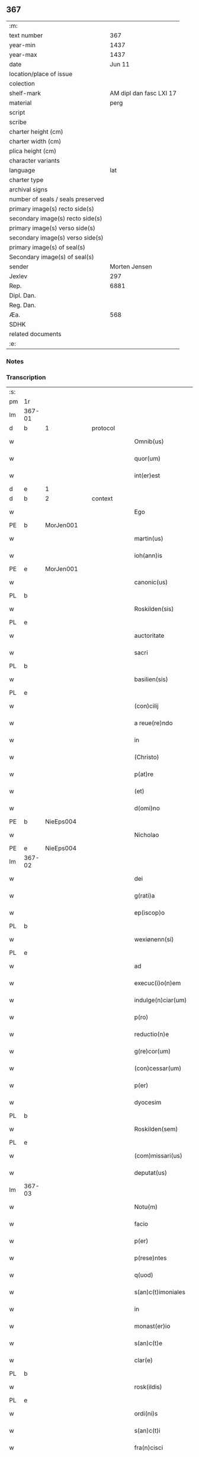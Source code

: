 ** 367

| :m:                               |                         |
| text number                       |                     367 |
| year-min                          |                    1437 |
| year-max                          |                    1437 |
| date                              |                  Jun 11 |
| location/place of issue           |                         |
| colection                         |                         |
| shelf-mark                        | AM dipl dan fasc LXI 17 |
| material                          |                    perg |
| script                            |                         |
| scribe                            |                         |
| charter height (cm)               |                         |
| charter width (cm)                |                         |
| plica height (cm)                 |                         |
| character variants                |                         |
| language                          |                     lat |
| charter type                      |                         |
| archival signs                    |                         |
| number of seals / seals preserved |                         |
| primary image(s) recto side(s)    |                         |
| secondary image(s) recto side(s)  |                         |
| primary image(s) verso side(s)    |                         |
| secondary image(s) verso side(s)  |                         |
| primary image(s) of seal(s)       |                         |
| Secondary image(s) of seal(s)     |                         |
| sender                            |           Morten Jensen |
| Jexlev                            |                     297 |
| Rep.                              |                    6881 |
| Dipl. Dan.                        |                         |
| Reg. Dan.                         |                         |
| Æa.                               |                     568 |
| SDHK                              |                         |
| related documents                 |                         |
| :e:                               |                         |

*** Notes


*** Transcription
| :s: |        |   |   |   |   |                           |              |   |   |   |   |     |   |   |    |        |          |          |  |    |    |    |    |
| pm  | 1r     |   |   |   |   |                           |              |   |   |   |   |     |   |   |    |        |          |          |  |    |    |    |    |
| lm  | 367-01 |   |   |   |   |                           |              |   |   |   |   |     |   |   |    |        |          |          |  |    |    |    |    |
| d  | b      | 1  |   | protocol  |   |                           |              |   |   |   |   |     |   |   |    |        |          |          |  |    |    |    |    |
| w   |        |   |   |   |   | Omnib(us)                 | Omnıbꝫ       |   |   |   |   | lat |   |   |    | 367-01 | 1:protocol |          |  |    |    |    |    |
| w   |        |   |   |   |   | quor(um)                  | quoꝝ         |   |   |   |   | lat |   |   |    | 367-01 | 1:protocol |          |  |    |    |    |    |
| w   |        |   |   |   |   | int(er)est                | int͛eﬅ        |   |   |   |   | lat |   |   |    | 367-01 | 1:protocol |          |  |    |    |    |    |
| d  | e      | 1  |   |   |   |                           |              |   |   |   |   |     |   |   |    |        |          |          |  |    |    |    |    |
| d  | b      | 2  |   | context  |   |                           |              |   |   |   |   |     |   |   |    |        |          |          |  |    |    |    |    |
| w   |        |   |   |   |   | Ego                       | Ego          |   |   |   |   | lat |   |   |    | 367-01 | 2:context |          |  |    |    |    |    |
| PE  | b      | MorJen001  |   |   |   |                           |              |   |   |   |   |     |   |   |    |        |          |          |  |    |    |    |    |
| w   |        |   |   |   |   | martin(us)                | martín      |   |   |   |   | lat |   |   |    | 367-01 | 2:context |          |  |1508|    |    |    |
| w   |        |   |   |   |   | ioh(ann)is                | ıoh̅ı        |   |   |   |   | lat |   |   |    | 367-01 | 2:context |          |  |1508|    |    |    |
| PE  | e      | MorJen001  |   |   |   |                           |              |   |   |   |   |     |   |   |    |        |          |          |  |    |    |    |    |
| w   |        |   |   |   |   | canonic(us)               | canoníc     |   |   |   |   | lat |   |   |    | 367-01 | 2:context |          |  |    |    |    |    |
| PL  | b      |   |   |   |   |                           |              |   |   |   |   |     |   |   |    |        |          |          |  |    |    |    |    |
| w   |        |   |   |   |   | Roskilden(sis)            | Roılde̅     |   |   |   |   | lat |   |   |    | 367-01 | 2:context |          |  |    |    |1510|    |
| PL  | e      |   |   |   |   |                           |              |   |   |   |   |     |   |   |    |        |          |          |  |    |    |    |    |
| w   |        |   |   |   |   | auctoritate               | auoꝛıtate   |   |   |   |   | lat |   |   |    | 367-01 | 2:context |          |  |    |    |    |    |
| w   |        |   |   |   |   | sacri                     | ſacrı        |   |   |   |   | lat |   |   |    | 367-01 | 2:context |          |  |    |    |    |    |
| PL  | b      |   |   |   |   |                           |              |   |   |   |   |     |   |   |    |        |          |          |  |    |    |    |    |
| w   |        |   |   |   |   | basilien(sis)             | baſılıe̅     |   |   |   |   | lat |   |   |    | 367-01 | 2:context |          |  |    |    |1511|    |
| PL  | e      |   |   |   |   |                           |              |   |   |   |   |     |   |   |    |        |          |          |  |    |    |    |    |
| w   |        |   |   |   |   | (con)cilij                | ꝯcılíȷ       |   |   |   |   | lat |   |   |    | 367-01 | 2:context |          |  |    |    |    |    |
| w   |        |   |   |   |   | a reue(re)ndo             | a reue͛ndo    |   |   |   |   | lat |   |   |    | 367-01 | 2:context |          |  |    |    |    |    |
| w   |        |   |   |   |   | in                        | ı           |   |   |   |   | lat |   |   |    | 367-01 | 2:context |          |  |    |    |    |    |
| w   |        |   |   |   |   | (Christo)                 | xͦ            |   |   |   |   | lat |   |   |    | 367-01 | 2:context |          |  |    |    |    |    |
| w   |        |   |   |   |   | p(at)re                   | pꝛ̅e          |   |   |   |   | lat |   |   |    | 367-01 | 2:context |          |  |    |    |    |    |
| w   |        |   |   |   |   | (et)                      |             |   |   |   |   | lat |   |   |    | 367-01 | 2:context |          |  |    |    |    |    |
| w   |        |   |   |   |   | d(omi)no                  | dn̅o          |   |   |   |   | lat |   |   |    | 367-01 | 2:context |          |  |    |    |    |    |
| PE  | b      | NieEps004  |   |   |   |                           |              |   |   |   |   |     |   |   |    |        |          |          |  |    |    |    |    |
| w   |        |   |   |   |   | Nicholao                  | Nıcholao     |   |   |   |   | lat |   |   |    | 367-01 | 2:context |          |  |1509|    |    |    |
| PE  | e      | NieEps004  |   |   |   |                           |              |   |   |   |   |     |   |   |    |        |          |          |  |    |    |    |    |
| lm  | 367-02 |   |   |   |   |                           |              |   |   |   |   |     |   |   |    |        |          |          |  |    |    |    |    |
| w   |        |   |   |   |   | dei                       | deı          |   |   |   |   | lat |   |   |    | 367-02 | 2:context |          |  |    |    |    |    |
| w   |        |   |   |   |   | g(rati)a                  | g̅a           |   |   |   |   | lat |   |   |    | 367-02 | 2:context |          |  |    |    |    |    |
| w   |        |   |   |   |   | ep(iscop)o                | ep̅o          |   |   |   |   | lat |   |   |    | 367-02 | 2:context |          |  |    |    |    |    |
| PL  | b      |   |   |   |   |                           |              |   |   |   |   |     |   |   |    |        |          |          |  |    |    |    |    |
| w   |        |   |   |   |   | wexiønenn(si)             | wexiøne̅     |   |   |   |   | lat |   |   |    | 367-02 | 2:context |          |  |    |    |1512|    |
| PL  | e      |   |   |   |   |                           |              |   |   |   |   |     |   |   |    |        |          |          |  |    |    |    |    |
| w   |        |   |   |   |   | ad                        | ad           |   |   |   |   | lat |   |   | =  | 367-02 | 2:context |          |  |    |    |    |    |
| w   |        |   |   |   |   | execuc(i)o(n)em           | execuc̅oe    |   |   |   |   | lat |   |   | == | 367-02 | 2:context |          |  |    |    |    |    |
| w   |        |   |   |   |   | indulge(n)ciar(um)        | ídulge̅cıaꝝ  |   |   |   |   | lat |   |   |    | 367-02 | 2:context |          |  |    |    |    |    |
| w   |        |   |   |   |   | p(ro)                     | ꝓ            |   |   |   |   | lat |   |   |    | 367-02 | 2:context |          |  |    |    |    |    |
| w   |        |   |   |   |   | reductio(n)e              | reduıo̅e     |   |   |   |   | lat |   |   |    | 367-02 | 2:context |          |  |    |    |    |    |
| w   |        |   |   |   |   | g(re)cor(um)              | gͤcoꝝ         |   |   |   |   | lat |   |   |    | 367-02 | 2:context |          |  |    |    |    |    |
| w   |        |   |   |   |   | (con)cessar(um)           | ꝯceaꝝ       |   |   |   |   | lat |   |   |    | 367-02 | 2:context |          |  |    |    |    |    |
| w   |        |   |   |   |   | p(er)                     | ꝑ            |   |   |   |   | lat |   |   |    | 367-02 | 2:context |          |  |    |    |    |    |
| w   |        |   |   |   |   | dyocesim                  | dẏoceſí     |   |   |   |   | lat |   |   |    | 367-02 | 2:context |          |  |    |    |    |    |
| PL  | b      |   |   |   |   |                           |              |   |   |   |   |     |   |   |    |        |          |          |  |    |    |    |    |
| w   |        |   |   |   |   | Roskilden(sem)            | Roılde̅     |   |   |   |   | lat |   |   |    | 367-02 | 2:context |          |  |    |    |1513|    |
| PL  | e      |   |   |   |   |                           |              |   |   |   |   |     |   |   |    |        |          |          |  |    |    |    |    |
| w   |        |   |   |   |   | (com)missari(us)          | ꝯmıarı     |   |   |   |   | lat |   |   |    | 367-02 | 2:context |          |  |    |    |    |    |
| w   |        |   |   |   |   | deputat(us)               | deputat     |   |   |   |   | lat |   |   |    | 367-02 | 2:context |          |  |    |    |    |    |
| lm  | 367-03 |   |   |   |   |                           |              |   |   |   |   |     |   |   |    |        |          |          |  |    |    |    |    |
| w   |        |   |   |   |   | Notu(m)                   | Notu̅         |   |   |   |   | lat |   |   |    | 367-03 | 2:context |          |  |    |    |    |    |
| w   |        |   |   |   |   | facio                     | facıo        |   |   |   |   | lat |   |   |    | 367-03 | 2:context |          |  |    |    |    |    |
| w   |        |   |   |   |   | p(er)                     | ꝑ            |   |   |   |   | lat |   |   |    | 367-03 | 2:context |          |  |    |    |    |    |
| w   |        |   |   |   |   | p(rese)ntes               | p̅nte        |   |   |   |   | lat |   |   |    | 367-03 | 2:context |          |  |    |    |    |    |
| w   |        |   |   |   |   | q(uod)                    | ꝙ            |   |   |   |   | lat |   |   |    | 367-03 | 2:context |          |  |    |    |    |    |
| w   |        |   |   |   |   | s(an)c(t)imoniales        | ſc̅ımoníale  |   |   |   |   | lat |   |   |    | 367-03 | 2:context |          |  |    |    |    |    |
| w   |        |   |   |   |   | in                        | í           |   |   |   |   | lat |   |   |    | 367-03 | 2:context |          |  |    |    |    |    |
| w   |        |   |   |   |   | monast(er)io              | monaﬅ͛ıo      |   |   |   |   | lat |   |   |    | 367-03 | 2:context |          |  |    |    |    |    |
| w   |        |   |   |   |   | s(an)c(t)e                | ſc̅e          |   |   |   |   | lat |   |   |    | 367-03 | 2:context |          |  |    |    |    |    |
| w   |        |   |   |   |   | clar(e)                   | clar͛         |   |   |   |   | lat |   |   |    | 367-03 | 2:context |          |  |    |    |    |    |
| PL  | b      |   |   |   |   |                           |              |   |   |   |   |     |   |   |    |        |          |          |  |    |    |    |    |
| w   |        |   |   |   |   | rosk(ildis)               | roſkꝭ        |   |   |   |   | lat |   |   |    | 367-03 | 2:context |          |  |    |    |1514|    |
| PL  | e      |   |   |   |   |                           |              |   |   |   |   |     |   |   |    |        |          |          |  |    |    |    |    |
| w   |        |   |   |   |   | ordi(ni)s                 | oꝛdı̅        |   |   |   |   | lat |   |   |    | 367-03 | 2:context |          |  |    |    |    |    |
| w   |        |   |   |   |   | s(an)c(t)i                | ſc̅ı          |   |   |   |   | lat |   |   |    | 367-03 | 2:context |          |  |    |    |    |    |
| w   |        |   |   |   |   | fra(n)cisci               | fra̅cıſcí     |   |   |   |   | lat |   |   |    | 367-03 | 2:context |          |  |    |    |    |    |
| w   |        |   |   |   |   | Sorores                   | Soꝛoꝛe      |   |   |   |   | lat |   |   |    | 367-03 | 2:context |          |  |    |    |    |    |
| w   |        |   |   |   |   | videl(icet)               | vıdelꝫ       |   |   |   |   | lat |   |   |    | 367-03 | 2:context |          |  |    |    |    |    |
| PE  | b      | CecBos001  |   |   |   |                           |              |   |   |   |   |     |   |   |    |        |          |          |  |    |    |    |    |
| w   |        |   |   |   |   | cecilia                   | cecılıa      |   |   |   |   | lat |   |   |    | 367-03 | 2:context |          |  |1510|    |    |    |
| w   |        |   |   |   |   | boecij                    | boecí       |   |   |   |   | lat |   |   |    | 367-03 | 2:context |          |  |1510|    |    |    |
| PE  | e      | CecBos001  |   |   |   |                           |              |   |   |   |   |     |   |   |    |        |          |          |  |    |    |    |    |
| w   |        |   |   |   |   | abb(atiss)a               | abb̅a         |   |   |   |   | lat |   |   |    | 367-03 | 2:context |          |  |    |    |    |    |
| PE  | b      | MarMik001  |   |   |   |                           |              |   |   |   |   |     |   |   |    |        |          |          |  |    |    |    |    |
| w   |        |   |   |   |   | margareta                 | margareta    |   |   |   |   | lat |   |   |    | 367-03 | 2:context |          |  |1511|    |    |    |
| lm  | 367-04 |   |   |   |   |                           |              |   |   |   |   |     |   |   |    |        |          |          |  |    |    |    |    |
| w   |        |   |   |   |   | rudzdot(er)               | rudzdot͛      |   |   |   |   | lat |   |   |    | 367-04 | 2:context |          |  |1511|    |    |    |
| PE  | e      | MarMik001  |   |   |   |                           |              |   |   |   |   |     |   |   |    |        |          |          |  |    |    |    |    |
| p   |        |   |   |   |   | .                         | .            |   |   |   |   | lat |   |   |    | 367-04 | 2:context |          |  |    |    |    |    |
| PE  | b      | GerMor001  |   |   |   |                           |              |   |   |   |   |     |   |   |    |        |          |          |  |    |    |    |    |
| w   |        |   |   |   |   | g(er)trud                 | g͛trud        |   |   |   |   | lat |   |   |    | 367-04 | 2:context |          |  |1512|    |    |    |
| w   |        |   |   |   |   | martini                   | martíní      |   |   |   |   | lat |   |   |    | 367-04 | 2:context |          |  |1512|    |    |    |
| PE  | e      | GerMor001  |   |   |   |                           |              |   |   |   |   |     |   |   |    |        |          |          |  |    |    |    |    |
| p   |        |   |   |   |   | .                         | .            |   |   |   |   | lat |   |   |    | 367-04 | 2:context |          |  |    |    |    |    |
| PE  | b      | MarPed002  |   |   |   |                           |              |   |   |   |   |     |   |   |    |        |          |          |  |    |    |    |    |
| w   |        |   |   |   |   | mærdæ                     | mærdæ        |   |   |   |   | lat |   |   |    | 367-04 | 2:context |          |  |1513|    |    |    |
| w   |        |   |   |   |   | pet(ri)                   | pet         |   |   |   |   | lat |   |   |    | 367-04 | 2:context |          |  |1513|    |    |    |
| PE  | e      | MarPed002  |   |   |   |                           |              |   |   |   |   |     |   |   |    |        |          |          |  |    |    |    |    |
| p   |        |   |   |   |   | .                         | .            |   |   |   |   | lat |   |   |    | 367-04 | 2:context |          |  |    |    |    |    |
| PE  | b      | EdlGru001  |   |   |   |                           |              |   |   |   |   |     |   |   |    |        |          |          |  |    |    |    |    |
| w   |        |   |   |   |   | ethle                     | ethle        |   |   |   |   | lat |   |   |    | 367-04 | 2:context |          |  |1514|    |    |    |
| w   |        |   |   |   |   | grubbes                   | grubbe      |   |   |   |   | lat |   |   | =  | 367-04 | 2:context |          |  |1514|    |    |    |
| w   |        |   |   |   |   | dot(er)                   | dot͛          |   |   |   |   | lat |   |   | == | 367-04 | 2:context |          |  |1514|    |    |    |
| PE  | e      | EdlGru001  |   |   |   |                           |              |   |   |   |   |     |   |   |    |        |          |          |  |    |    |    |    |
| p   |        |   |   |   |   | .                         | .            |   |   |   |   | lat |   |   |    | 367-04 | 2:context |          |  |    |    |    |    |
| PE  | b      | KriSky001  |   |   |   |                           |              |   |   |   |   |     |   |   |    |        |          |          |  |    |    |    |    |
| w   |        |   |   |   |   | cristina                  | crıﬅína      |   |   |   |   | lat |   |   |    | 367-04 | 2:context |          |  |1515|    |    |    |
| w   |        |   |   |   |   | skythebers                | ẏtheber    |   |   |   |   | lat |   |   | =  | 367-04 | 2:context |          |  |1515|    |    |    |
| w   |        |   |   |   |   | dot(er)                   | dot͛          |   |   |   |   | lat |   |   | == | 367-04 | 2:context |          |  |1515|    |    |    |
| PE  | e      | KriSky001  |   |   |   |                           |              |   |   |   |   |     |   |   |    |        |          |          |  |    |    |    |    |
| p   |        |   |   |   |   | .                         | .            |   |   |   |   | lat |   |   |    | 367-04 | 2:context |          |  |    |    |    |    |
| PE  | b      | MarTho001  |   |   |   |                           |              |   |   |   |   |     |   |   |    |        |          |          |  |    |    |    |    |
| w   |        |   |   |   |   | m(ar)gareta               | mgareta     |   |   |   |   | lat |   |   |    | 367-04 | 2:context |          |  |1516|    |    |    |
| w   |        |   |   |   |   | thome                     | thome        |   |   |   |   | lat |   |   |    | 367-04 | 2:context |          |  |1516|    |    |    |
| PE  | e      | MarTho001  |   |   |   |                           |              |   |   |   |   |     |   |   |    |        |          |          |  |    |    |    |    |
| p   |        |   |   |   |   | .                         | .            |   |   |   |   | lat |   |   |    | 367-04 | 2:context |          |  |    |    |    |    |
| PE  | b      | CecEbb001  |   |   |   |                           |              |   |   |   |   |     |   |   |    |        |          |          |  |    |    |    |    |
| w   |        |   |   |   |   | cecilia                   | cecılıa      |   |   |   |   | lat |   |   |    | 367-04 | 2:context |          |  |1517|    |    |    |
| w   |        |   |   |   |   | ebbonis                   | ebboní      |   |   |   |   | lat |   |   |    | 367-04 | 2:context |          |  |1517|    |    |    |
| PE  | e      | CecEbb001  |   |   |   |                           |              |   |   |   |   |     |   |   |    |        |          |          |  |    |    |    |    |
| p   |        |   |   |   |   | .                         | .            |   |   |   |   | lat |   |   |    | 367-04 | 2:context |          |  |    |    |    |    |
| PE  | b      | AnnGru001  |   |   |   |                           |              |   |   |   |   |     |   |   |    |        |          |          |  |    |    |    |    |
| w   |        |   |   |   |   | a(n)na                    | a̅na          |   |   |   |   | lat |   |   |    | 367-04 | 2:context |          |  |1518|    |    |    |
| w   |        |   |   |   |   | g(ru)bes                  | gᷣbes         |   |   |   |   | lat |   |   |    | 367-04 | 2:context |          |  |1518|    |    |    |
| PE  | e      | AnnGru001  |   |   |   |                           |              |   |   |   |   |     |   |   |    |        |          |          |  |    |    |    |    |
| lm  | 367-05 |   |   |   |   |                           |              |   |   |   |   |     |   |   |    |        |          |          |  |    |    |    |    |
| p   |        |   |   |   |   | .                         | .            |   |   |   |   | lat |   |   |    | 367-05 | 2:context |          |  |    |    |    |    |
| PE  | b      | MetPed001  |   |   |   |                           |              |   |   |   |   |     |   |   |    |        |          |          |  |    |    |    |    |
| w   |        |   |   |   |   | mættæ                     | mættæ        |   |   |   |   | lat |   |   |    | 367-05 | 2:context |          |  |1519|    |    |    |
| w   |        |   |   |   |   | pet(ri)                   | pet         |   |   |   |   | lat |   |   |    | 367-05 | 2:context |          |  |1519|    |    |    |
| PE  | e      | MetPed001  |   |   |   |                           |              |   |   |   |   |     |   |   |    |        |          |          |  |    |    |    |    |
| p   |        |   |   |   |   | .                         | .            |   |   |   |   | lat |   |   |    | 367-05 | 2:context |          |  |    |    |    |    |
| PE  | b      | GesPed001  |   |   |   |                           |              |   |   |   |   |     |   |   |    |        |          |          |  |    |    |    |    |
| w   |        |   |   |   |   | gesæ                      | geſæ         |   |   |   |   | lat |   |   |    | 367-05 | 2:context |          |  |1520|    |    |    |
| w   |        |   |   |   |   | pet(ri)                   | pet         |   |   |   |   | lat |   |   |    | 367-05 | 2:context |          |  |1520|    |    |    |
| PE  | e      | GesPed001  |   |   |   |                           |              |   |   |   |   |     |   |   |    |        |          |          |  |    |    |    |    |
| p   |        |   |   |   |   | .                         | .            |   |   |   |   | lat |   |   |    | 367-05 | 2:context |          |  |    |    |    |    |
| PE  | b      | AnnMan001  |   |   |   |                           |              |   |   |   |   |     |   |   |    |        |          |          |  |    |    |    |    |
| w   |        |   |   |   |   | a(n)na                    | a̅na          |   |   |   |   | lat |   |   |    | 367-05 | 2:context |          |  |1521|    |    |    |
| w   |        |   |   |   |   | mandorps                  | mandoꝛp     |   |   |   |   | lat |   |   |    | 367-05 | 2:context |          |  |1521|    |    |    |
| PE  | e      | AnnMan001  |   |   |   |                           |              |   |   |   |   |     |   |   |    |        |          |          |  |    |    |    |    |
| p   |        |   |   |   |   | .                         | .            |   |   |   |   | lat |   |   |    | 367-05 | 2:context |          |  |    |    |    |    |
| PE  | b      | BodJen001  |   |   |   |                           |              |   |   |   |   |     |   |   |    |        |          |          |  |    |    |    |    |
| w   |        |   |   |   |   | botild                    | botıld       |   |   |   |   | lat |   |   |    | 367-05 | 2:context |          |  |1522|    |    |    |
| w   |        |   |   |   |   | ioh(ann)is                | ıoh̅ı        |   |   |   |   | lat |   |   |    | 367-05 | 2:context |          |  |1522|    |    |    |
| PE  | e      | BodJen001  |   |   |   |                           |              |   |   |   |   |     |   |   |    |        |          |          |  |    |    |    |    |
| p   |        |   |   |   |   | .                         | .            |   |   |   |   | lat |   |   |    | 367-05 | 2:context |          |  |    |    |    |    |
| PE  | b      | AnnJak001  |   |   |   |                           |              |   |   |   |   |     |   |   |    |        |          |          |  |    |    |    |    |
| w   |        |   |   |   |   | a(n)na                    | a̅na          |   |   |   |   | lat |   |   |    | 367-05 | 2:context |          |  |1523|    |    |    |
| w   |        |   |   |   |   | iacobi                    | ıacobı       |   |   |   |   | lat |   |   |    | 367-05 | 2:context |          |  |1523|    |    |    |
| PE  | e      | AnnJak001  |   |   |   |                           |              |   |   |   |   |     |   |   |    |        |          |          |  |    |    |    |    |
| p   |        |   |   |   |   | .                         | .            |   |   |   |   | lat |   |   |    | 367-05 | 2:context |          |  |    |    |    |    |
| PE  | b      | MarJen001  |   |   |   |                           |              |   |   |   |   |     |   |   |    |        |          |          |  |    |    |    |    |
| w   |        |   |   |   |   | m(ar)gar(e)ta             | mgar͛ta      |   |   |   |   | lat |   |   |    | 367-05 | 2:context |          |  |1524|    |    |    |
| w   |        |   |   |   |   | ioh(ann)is                | ıoh̅ı        |   |   |   |   | lat |   |   |    | 367-05 | 2:context |          |  |1524|    |    |    |
| PE  | e      | MarJen001  |   |   |   |                           |              |   |   |   |   |     |   |   |    |        |          |          |  |    |    |    |    |
| p   |        |   |   |   |   | .                         | .            |   |   |   |   | lat |   |   |    | 367-05 | 2:context |          |  |    |    |    |    |
| PE  | b      | KatEbb001  |   |   |   |                           |              |   |   |   |   |     |   |   |    |        |          |          |  |    |    |    |    |
| w   |        |   |   |   |   | katerina                  | katerına     |   |   |   |   | lat |   |   |    | 367-05 | 2:context |          |  |1525|    |    |    |
| w   |        |   |   |   |   | ebb(on)is                 | ebb̅ı        |   |   |   |   | lat |   |   |    | 367-05 | 2:context |          |  |1525|    |    |    |
| PE  | e      | KatEbb001  |   |   |   |                           |              |   |   |   |   |     |   |   |    |        |          |          |  |    |    |    |    |
| p   |        |   |   |   |   | .                         | .            |   |   |   |   | lat |   |   |    | 367-05 | 2:context |          |  |    |    |    |    |
| PE  | b      | IngNie002  |   |   |   |                           |              |   |   |   |   |     |   |   |    |        |          |          |  |    |    |    |    |
| w   |        |   |   |   |   | ingard(is)                | íngar       |   |   |   |   | lat |   |   |    | 367-05 | 2:context |          |  |1526|    |    |    |
| w   |        |   |   |   |   | nicholai                  | nıcholaí     |   |   |   |   | lat |   |   |    | 367-05 | 2:context |          |  |1526|    |    |    |
| PE  | e      | IngNie002  |   |   |   |                           |              |   |   |   |   |     |   |   |    |        |          |          |  |    |    |    |    |
| p   |        |   |   |   |   | .                         | .            |   |   |   |   | lat |   |   |    | 367-05 | 2:context |          |  |    |    |    |    |
| PE  | b      | EliNie003  |   |   |   |                           |              |   |   |   |   |     |   |   |    |        |          |          |  |    |    |    |    |
| w   |        |   |   |   |   | elena                     | elena        |   |   |   |   | lat |   |   |    | 367-05 | 2:context |          |  |1527|    |    |    |
| w   |        |   |   |   |   | nicholai                  | nıcholaí     |   |   |   |   | lat |   |   |    | 367-05 | 2:context |          |  |1527|    |    |    |
| PE  | e      | EliNie003  |   |   |   |                           |              |   |   |   |   |     |   |   |    |        |          |          |  |    |    |    |    |
| lm  | 367-06 |   |   |   |   |                           |              |   |   |   |   |     |   |   |    |        |          |          |  |    |    |    |    |
| PE  | b      | LydKøn001  |   |   |   |                           |              |   |   |   |   |     |   |   |    |        |          |          |  |    |    |    |    |
| w   |        |   |   |   |   | lythgerth                 | lẏthgerth    |   |   |   |   | lat |   |   |    | 367-06 | 2:context |          |  |1528|    |    |    |
| w   |        |   |   |   |   | kønnikes                  | kønníke     |   |   |   |   | lat |   |   | =  | 367-06 | 2:context |          |  |1528|    |    |    |
| w   |        |   |   |   |   | dot(er)                   | dot͛          |   |   |   |   | lat |   |   | == | 367-06 | 2:context |          |  |1528|    |    |    |
| PE  | e      | LydKøn001  |   |   |   |                           |              |   |   |   |   |     |   |   |    |        |          |          |  |    |    |    |    |
| p   |        |   |   |   |   | .                         | .            |   |   |   |   | lat |   |   |    | 367-06 | 2:context |          |  |    |    |    |    |
| PE  | b      | KatPed001  |   |   |   |                           |              |   |   |   |   |     |   |   |    |        |          |          |  |    |    |    |    |
| w   |        |   |   |   |   | katerina                  | katerína     |   |   |   |   | lat |   |   |    | 367-06 | 2:context |          |  |1529|    |    |    |
| w   |        |   |   |   |   | pet(ri)                   | pet         |   |   |   |   | lat |   |   |    | 367-06 | 2:context |          |  |1529|    |    |    |
| PE  | e      | KatPed001  |   |   |   |                           |              |   |   |   |   |     |   |   |    |        |          |          |  |    |    |    |    |
| p   |        |   |   |   |   | .                         | .            |   |   |   |   | lat |   |   |    | 367-06 | 2:context |          |  |    |    |    |    |
| PE  | b      | EliEri001  |   |   |   |                           |              |   |   |   |   |     |   |   |    |        |          |          |  |    |    |    |    |
| w   |        |   |   |   |   | elizabeth                 | elızabeth    |   |   |   |   | lat |   |   |    | 367-06 | 2:context |          |  |1530|    |    |    |
| w   |        |   |   |   |   | erici                     | erıcí        |   |   |   |   | lat |   |   |    | 367-06 | 2:context |          |  |1530|    |    |    |
| PE  | e      | EliEri001  |   |   |   |                           |              |   |   |   |   |     |   |   |    |        |          |          |  |    |    |    |    |
| p   |        |   |   |   |   | .                         | .            |   |   |   |   | lat |   |   |    | 367-06 | 2:context |          |  |    |    |    |    |
| PE  | b      | KriTyd001  |   |   |   |                           |              |   |   |   |   |     |   |   |    |        |          |          |  |    |    |    |    |
| w   |        |   |   |   |   | cristina                  | crıﬅína      |   |   |   |   | lat |   |   |    | 367-06 | 2:context |          |  |1531|    |    |    |
| w   |        |   |   |   |   | tydekini                  | tẏdekíní     |   |   |   |   | lat |   |   |    | 367-06 | 2:context |          |  |1531|    |    |    |
| PE  | e      | KriTyd001  |   |   |   |                           |              |   |   |   |   |     |   |   |    |        |          |          |  |    |    |    |    |
| p   |        |   |   |   |   | .                         | .            |   |   |   |   | lat |   |   |    | 367-06 | 2:context |          |  |    |    |    |    |
| PE  | b      | MarJen003  |   |   |   |                           |              |   |   |   |   |     |   |   |    |        |          |          |  |    |    |    |    |
| w   |        |   |   |   |   | marina                    | marına       |   |   |   |   | lat |   |   |    | 367-06 | 2:context |          |  |1532|    |    |    |
| w   |        |   |   |   |   | ioh(ann)is                | ıoh̅ı        |   |   |   |   | lat |   |   |    | 367-06 | 2:context |          |  |1532|    |    |    |
| PE  | e      | MarJen003  |   |   |   |                           |              |   |   |   |   |     |   |   |    |        |          |          |  |    |    |    |    |
| p   |        |   |   |   |   | .                         | .            |   |   |   |   | lat |   |   |    | 367-06 | 2:context |          |  |    |    |    |    |
| PE  | b      | CecFol001  |   |   |   |                           |              |   |   |   |   |     |   |   |    |        |          |          |  |    |    |    |    |
| w   |        |   |   |   |   | cecilia                   | cecılıa      |   |   |   |   | lat |   |   |    | 367-06 | 2:context |          |  |1533|    |    |    |
| w   |        |   |   |   |   | folmari                   | folmarí      |   |   |   |   | lat |   |   |    | 367-06 | 2:context |          |  |1533|    |    |    |
| PE  | e      | CecFol001  |   |   |   |                           |              |   |   |   |   |     |   |   |    |        |          |          |  |    |    |    |    |
| p   |        |   |   |   |   | .                         | .            |   |   |   |   | lat |   |   |    | 367-06 | 2:context |          |  |    |    |    |    |
| PE  | b      | JohPed001  |   |   |   |                           |              |   |   |   |   |     |   |   |    |        |          |          |  |    |    |    |    |
| w   |        |   |   |   |   | ioha(n)na                 | ıoha̅na       |   |   |   |   | lat |   |   |    | 367-06 | 2:context |          |  |1534|    |    |    |
| w   |        |   |   |   |   | pet(ri)                   | pet         |   |   |   |   | lat |   |   |    | 367-06 | 2:context |          |  |1534|    |    |    |
| PE  | e      | JohPed001  |   |   |   |                           |              |   |   |   |   |     |   |   |    |        |          |          |  |    |    |    |    |
| p   |        |   |   |   |   | .                         | .            |   |   |   |   | lat |   |   |    | 367-06 | 2:context |          |  |    |    |    |    |
| PE  | b      | CecPed001  |   |   |   |                           |              |   |   |   |   |     |   |   |    |        |          |          |  |    |    |    |    |
| w   |        |   |   |   |   | cecilia                   | cecílía      |   |   |   |   | lat |   |   |    | 367-06 | 2:context |          |  |1535|    |    |    |
| w   |        |   |   |   |   | pet(ri)                   | pet         |   |   |   |   | lat |   |   |    | 367-06 | 2:context |          |  |1535|    |    |    |
| PE  | e      | CecPed001  |   |   |   |                           |              |   |   |   |   |     |   |   |    |        |          |          |  |    |    |    |    |
| lm  | 367-07 |   |   |   |   |                           |              |   |   |   |   |     |   |   |    |        |          |          |  |    |    |    |    |
| PE  | b      | BirAlb001  |   |   |   |                           |              |   |   |   |   |     |   |   |    |        |          |          |  |    |    |    |    |
| w   |        |   |   |   |   | byrgita                   | bẏrgıta      |   |   |   |   | lat |   |   |    | 367-07 | 2:context |          |  |1536|    |    |    |
| w   |        |   |   |   |   | alberti                   | albertı      |   |   |   |   | lat |   |   |    | 367-07 | 2:context |          |  |1536|    |    |    |
| PE  | e      | BirAlb001  |   |   |   |                           |              |   |   |   |   |     |   |   |    |        |          |          |  |    |    |    |    |
| p   |        |   |   |   |   | .                         | .            |   |   |   |   | lat |   |   |    | 367-07 | 2:context |          |  |    |    |    |    |
| PE  | b      | BirAxe001  |   |   |   |                           |              |   |   |   |   |     |   |   |    |        |          |          |  |    |    |    |    |
| w   |        |   |   |   |   | byrgita                   | bẏrgıta      |   |   |   |   | lat |   |   |    | 367-07 | 2:context |          |  |1537|    |    |    |
| w   |        |   |   |   |   | axolo(n)is                | axolo̅ı      |   |   |   |   | lat |   |   |    | 367-07 | 2:context |          |  |1537|    |    |    |
| PE  | e      | BirAxe001  |   |   |   |                           |              |   |   |   |   |     |   |   |    |        |          |          |  |    |    |    |    |
| p   |        |   |   |   |   | .                         | .            |   |   |   |   | lat |   |   |    | 367-07 | 2:context |          |  |    |    |    |    |
| PE  | b      | GerPed003  |   |   |   |                           |              |   |   |   |   |     |   |   |    |        |          |          |  |    |    |    |    |
| w   |        |   |   |   |   | gervor                    | gervoꝛ       |   |   |   |   | lat |   |   |    | 367-07 | 2:context |          |  |1538|    |    |    |
| w   |        |   |   |   |   | pet(ri)                   | pet         |   |   |   |   | lat |   |   |    | 367-07 | 2:context |          |  |1538|    |    |    |
| PE  | e      | GerPed003  |   |   |   |                           |              |   |   |   |   |     |   |   |    |        |          |          |  |    |    |    |    |
| p   |        |   |   |   |   | .                         | .            |   |   |   |   | lat |   |   |    | 367-07 | 2:context |          |  |    |    |    |    |
| PE  | b      | CecNie001  |   |   |   |                           |              |   |   |   |   |     |   |   |    |        |          |          |  |    |    |    |    |
| w   |        |   |   |   |   | cecilia                   | cecılıa      |   |   |   |   | lat |   |   |    | 367-07 | 2:context |          |  |1539|    |    |    |
| w   |        |   |   |   |   | nicholai                  | nıcholaí     |   |   |   |   | lat |   |   |    | 367-07 | 2:context |          |  |1539|    |    |    |
| PE  | e      | CecNie001  |   |   |   |                           |              |   |   |   |   |     |   |   |    |        |          |          |  |    |    |    |    |
| p   |        |   |   |   |   | .                         | .            |   |   |   |   | lat |   |   |    | 367-07 | 2:context |          |  |    |    |    |    |
| PE  | b      | CecAri001  |   |   |   |                           |              |   |   |   |   |     |   |   |    |        |          |          |  |    |    |    |    |
| w   |        |   |   |   |   | cecilia                   | cecılıa      |   |   |   |   | lat |   |   |    | 367-07 | 2:context |          |  |1540|    |    |    |
| w   |        |   |   |   |   | arelz                     | arelz        |   |   |   |   | lat |   |   | =  | 367-07 | 2:context |          |  |1540|    |    |    |
| w   |        |   |   |   |   | dot(er)                   | dot͛          |   |   |   |   | lat |   |   | == | 367-07 | 2:context |          |  |1540|    |    |    |
| PE  | e      | CecAri001  |   |   |   |                           |              |   |   |   |   |     |   |   |    |        |          |          |  |    |    |    |    |
| p   |        |   |   |   |   | .                         | .            |   |   |   |   | lat |   |   |    | 367-07 | 2:context |          |  |    |    |    |    |
| PE  | b      | KatPed002  |   |   |   |                           |              |   |   |   |   |     |   |   |    |        |          |          |  |    |    |    |    |
| w   |        |   |   |   |   | katerina                  | katerína     |   |   |   |   | lat |   |   |    | 367-07 | 2:context |          |  |1541|    |    |    |
| w   |        |   |   |   |   | pet(ri)                   | pet         |   |   |   |   | lat |   |   |    | 367-07 | 2:context |          |  |1541|    |    |    |
| PE  | e      | KatPed002  |   |   |   |                           |              |   |   |   |   |     |   |   |    |        |          |          |  |    |    |    |    |
| p   |        |   |   |   |   | .                         | .            |   |   |   |   | lat |   |   |    | 367-07 | 2:context |          |  |    |    |    |    |
| PE  | b      | MetJen001  |   |   |   |                           |              |   |   |   |   |     |   |   |    |        |          |          |  |    |    |    |    |
| w   |        |   |   |   |   | mættæ                     | mættæ        |   |   |   |   | lat |   |   |    | 367-07 | 2:context |          |  |1542|    |    |    |
| w   |        |   |   |   |   | ioh(ann)is                | ıoh̅ı        |   |   |   |   | lat |   |   |    | 367-07 | 2:context |          |  |1542|    |    |    |
| PE  | e      | MetJen001  |   |   |   |                           |              |   |   |   |   |     |   |   |    |        |          |          |  |    |    |    |    |
| p   |        |   |   |   |   | .                         | .            |   |   |   |   | lat |   |   |    | 367-07 | 2:context |          |  |    |    |    |    |
| PE  | b      | KriOlu001  |   |   |   |                           |              |   |   |   |   |     |   |   |    |        |          |          |  |    |    |    |    |
| w   |        |   |   |   |   | cristina                  | crıﬅína      |   |   |   |   | lat |   |   |    | 367-07 | 2:context |          |  |1543|    |    |    |
| w   |        |   |   |   |   | olaui                     | olauı        |   |   |   |   | lat |   |   |    | 367-07 | 2:context |          |  |1543|    |    |    |
| PE  | e      | KriOlu001  |   |   |   |                           |              |   |   |   |   |     |   |   |    |        |          |          |  |    |    |    |    |
| p   |        |   |   |   |   | .                         | .            |   |   |   |   | lat |   |   |    | 367-07 | 2:context |          |  |    |    |    |    |
| lm  | 367-08 |   |   |   |   |                           |              |   |   |   |   |     |   |   |    |        |          |          |  |    |    |    |    |
| PE  | b      | KriAnd001  |   |   |   |                           |              |   |   |   |   |     |   |   |    |        |          |          |  |    |    |    |    |
| w   |        |   |   |   |   | cristina                  | crıﬅína      |   |   |   |   | lat |   |   |    | 367-08 | 2:context |          |  |1544|    |    |    |
| w   |        |   |   |   |   | andree                    | andree       |   |   |   |   | lat |   |   |    | 367-08 | 2:context |          |  |1544|    |    |    |
| PE  | e      | KriAnd001  |   |   |   |                           |              |   |   |   |   |     |   |   |    |        |          |          |  |    |    |    |    |
| p   |        |   |   |   |   | ..                        | ..           |   |   |   |   | lat |   |   |    | 367-08 | 2:context |          |  |    |    |    |    |
| PE  | b      | TovMog001  |   |   |   |                           |              |   |   |   |   |     |   |   |    |        |          |          |  |    |    |    |    |
| w   |        |   |   |   |   | torvæ                     | toꝛvæ        |   |   |   |   | lat |   |   |    | 367-08 | 2:context |          |  |1545|    |    |    |
| w   |        |   |   |   |   | magni                     | magní        |   |   |   |   | lat |   |   |    | 367-08 | 2:context |          |  |1545|    |    |    |
| PE  | e      | TovMog001  |   |   |   |                           |              |   |   |   |   |     |   |   |    |        |          |          |  |    |    |    |    |
| p   |        |   |   |   |   | .                         | .            |   |   |   |   | lat |   |   |    | 367-08 | 2:context |          |  |    |    |    |    |
| PE  | b      | KriBru001  |   |   |   |                           |              |   |   |   |   |     |   |   |    |        |          |          |  |    |    |    |    |
| w   |        |   |   |   |   | cristina                  | crıﬅına      |   |   |   |   | lat |   |   |    | 367-08 | 2:context |          |  |1546|    |    |    |
| w   |        |   |   |   |   | bruns                     | bꝛun        |   |   |   |   | lat |   |   |    | 367-08 | 2:context |          |  |1546|    |    |    |
| PE  | e      | KriBru001  |   |   |   |                           |              |   |   |   |   |     |   |   |    |        |          |          |  |    |    |    |    |
| p   |        |   |   |   |   | .                         | .            |   |   |   |   | lat |   |   |    | 367-08 | 2:context |          |  |    |    |    |    |
| PE  | b      | LucHen001  |   |   |   |                           |              |   |   |   |   |     |   |   |    |        |          |          |  |    |    |    |    |
| w   |        |   |   |   |   | lucia                     | lucıa        |   |   |   |   | lat |   |   |    | 367-08 | 2:context |          |  |1547|    |    |    |
| w   |        |   |   |   |   | he(n)nikini               | he̅nıkíní     |   |   |   |   | lat |   |   |    | 367-08 | 2:context |          |  |1547|    |    |    |
| PE  | e      | LucHen001  |   |   |   |                           |              |   |   |   |   |     |   |   |    |        |          |          |  |    |    |    |    |
| p   |        |   |   |   |   | .                         | .            |   |   |   |   | lat |   |   |    | 367-08 | 2:context |          |  |    |    |    |    |
| PE  | b      | KriOlu002  |   |   |   |                           |              |   |   |   |   |     |   |   |    |        |          |          |  |    |    |    |    |
| w   |        |   |   |   |   | cristina                  | crıﬅína      |   |   |   |   | lat |   |   |    | 367-08 | 2:context |          |  |1548|    |    |    |
| w   |        |   |   |   |   | olaui                     | olauí        |   |   |   |   | lat |   |   |    | 367-08 | 2:context |          |  |1548|    |    |    |
| PE  | e      | KriOlu002  |   |   |   |                           |              |   |   |   |   |     |   |   |    |        |          |          |  |    |    |    |    |
| p   |        |   |   |   |   | .                         | .            |   |   |   |   | lat |   |   |    | 367-08 | 2:context |          |  |    |    |    |    |
| PE  | b      | MarJør001  |   |   |   |                           |              |   |   |   |   |     |   |   |    |        |          |          |  |    |    |    |    |
| w   |        |   |   |   |   | m(ar)gar(e)ta             | mgar͛ta      |   |   |   |   | lat |   |   |    | 367-08 | 2:context |          |  |1549|    |    |    |
| w   |        |   |   |   |   | yriens                    | ẏríen       |   |   |   |   | lat |   |   |    | 367-08 | 2:context |          |  |1549|    |    |    |
| PE  | e      | MarJør001  |   |   |   |                           |              |   |   |   |   |     |   |   |    |        |          |          |  |    |    |    |    |
| p   |        |   |   |   |   |                          |             |   |   |   |   | lat |   |   |    | 367-08 | 2:context |          |  |    |    |    |    |
| w   |        |   |   |   |   | ad                        | ad           |   |   |   |   | lat |   |   |    | 367-08 | 2:context |          |  |    |    |    |    |
| w   |        |   |   |   |   | p(ro)mere(n)das           | ꝓmere̅da     |   |   |   |   | lat |   |   |    | 367-08 | 2:context |          |  |    |    |    |    |
| w   |        |   |   |   |   | hui(us)modi               | huımodı     |   |   |   |   | lat |   |   |    | 367-08 | 2:context |          |  |    |    |    |    |
| lm  | 367-09 |   |   |   |   |                           |              |   |   |   |   |     |   |   |    |        |          |          |  |    |    |    |    |
| w   |        |   |   |   |   | indulge(n)cias            | ıdulge̅cía  |   |   |   |   | lat |   |   |    | 367-09 | 2:context |          |  |    |    |    |    |
| w   |        |   |   |   |   | (con)t(ri)buc(i)o(n)em    | ꝯtbuc̅oe    |   |   |   |   | lat |   |   |    | 367-09 | 2:context |          |  |    |    |    |    |
| w   |        |   |   |   |   | legitti(m)e               | legıttı̅e     |   |   |   |   | lat |   |   |    | 367-09 | 2:context |          |  |    |    |    |    |
| w   |        |   |   |   |   | erogau(er)int             | erogauínt   |   |   |   |   | lat |   |   |    | 367-09 | 2:context |          |  |    |    |    |    |
| w   |        |   |   |   |   | Quap(ro)p(ter)            | Qua         |   |   |   |   | lat |   |   |    | 367-09 | 2:context |          |  |    |    |    |    |
| w   |        |   |   |   |   | q(ui)cu(n)q(ue)           | qcu̅qꝫ       |   |   |   |   | lat |   |   |    | 367-09 | 2:context |          |  |    |    |    |    |
| w   |        |   |   |   |   | sac(er)dos                | ſac͛do       |   |   |   |   | lat |   |   |    | 367-09 | 2:context |          |  |    |    |    |    |
| w   |        |   |   |   |   | s(e)c(u)lar(is)           | ſcl̅arꝭ       |   |   |   |   | lat |   |   |    | 367-09 | 2:context |          |  |    |    |    |    |
| w   |        |   |   |   |   | v(e)l                     | vl̅           |   |   |   |   | lat |   |   |    | 367-09 | 2:context |          |  |    |    |    |    |
| w   |        |   |   |   |   | r(e)gular(is)             | r͛gularꝭ      |   |   |   |   | lat |   |   |    | 367-09 | 2:context |          |  |    |    |    |    |
| w   |        |   |   |   |   | alias                     | alıa        |   |   |   |   | lat |   |   |    | 367-09 | 2:context |          |  |    |    |    |    |
| w   |        |   |   |   |   | disc(re)t(us)             | dıscͤt       |   |   |   |   | lat |   |   |    | 367-09 | 2:context |          |  |    |    |    |    |
| w   |        |   |   |   |   | que(m)                    | que̅          |   |   |   |   | lat |   |   |    | 367-09 | 2:context |          |  |    |    |    |    |
| w   |        |   |   |   |   | in                        | ı           |   |   |   |   | lat |   |   |    | 367-09 | 2:context |          |  |    |    |    |    |
| w   |        |   |   |   |   | (con)fessore(m)           | ꝯfeoꝛe̅      |   |   |   |   | lat |   |   |    | 367-09 | 2:context |          |  |    |    |    |    |
| w   |        |   |   |   |   | elegerint                 | elegerínt    |   |   |   |   | lat |   |   |    | 367-09 | 2:context |          |  |    |    |    |    |
| w   |        |   |   |   |   | ip(s)as                   | ıp̅as         |   |   |   |   | lat |   |   |    | 367-09 | 2:context |          |  |    |    |    |    |
| lm  | 367-10 |   |   |   |   |                           |              |   |   |   |   |     |   |   |    |        |          |          |  |    |    |    |    |
| w   |        |   |   |   |   | (et)                      |             |   |   |   |   | lat |   |   |    | 367-10 | 2:context |          |  |    |    |    |    |
| w   |        |   |   |   |   | ear(um)                   | eaꝝ          |   |   |   |   | lat |   |   |    | 367-10 | 2:context |          |  |    |    |    |    |
| w   |        |   |   |   |   | q(ua)mlib(et)             | qlıbꝫ      |   |   |   |   | lat |   |   |    | 367-10 | 2:context |          |  |    |    |    |    |
| w   |        |   |   |   |   | sem(e)l                   | ſeml̅         |   |   |   |   | lat |   |   |    | 367-10 | 2:context |          |  |    |    |    |    |
| w   |        |   |   |   |   | in                        | ı           |   |   |   |   | lat |   |   |    | 367-10 | 2:context |          |  |    |    |    |    |
| w   |        |   |   |   |   | vita                      | vıta         |   |   |   |   | lat |   |   |    | 367-10 | 2:context |          |  |    |    |    |    |
| p   |        |   |   |   |   | .                         | .            |   |   |   |   | lat |   |   |    | 367-10 | 2:context |          |  |    |    |    |    |
| w   |        |   |   |   |   | (et)                      |             |   |   |   |   | lat |   |   |    | 367-10 | 2:context |          |  |    |    |    |    |
| w   |        |   |   |   |   | sem(e)l                   | ſeml̅         |   |   |   |   | lat |   |   |    | 367-10 | 2:context |          |  |    |    |    |    |
| w   |        |   |   |   |   | in                        | í           |   |   |   |   | lat |   |   |    | 367-10 | 2:context |          |  |    |    |    |    |
| w   |        |   |   |   |   | morte                     | moꝛte        |   |   |   |   | lat |   |   |    | 367-10 | 2:context |          |  |    |    |    |    |
| w   |        |   |   |   |   | ab                        | ab           |   |   |   |   | lat |   |   |    | 367-10 | 2:context |          |  |    |    |    |    |
| w   |        |   |   |   |   | o(mn)ib(us)               | o̅ıbꝫ         |   |   |   |   | lat |   |   |    | 367-10 | 2:context |          |  |    |    |    |    |
| w   |        |   |   |   |   | p(e)cc(at)is              | pcc̅ı        |   |   |   |   | lat |   |   |    | 367-10 | 2:context |          |  |    |    |    |    |
| w   |        |   |   |   |   | (et)                      |             |   |   |   |   | lat |   |   |    | 367-10 | 2:context |          |  |    |    |    |    |
| w   |        |   |   |   |   | censur(is)                | cenſurꝭ      |   |   |   |   | lat |   |   |    | 367-10 | 2:context |          |  |    |    |    |    |
| w   |        |   |   |   |   | absolue(n)di              | abſolue̅dí    |   |   |   |   | lat |   |   |    | 367-10 | 2:context |          |  |    |    |    |    |
| w   |        |   |   |   |   | fac(u)ltate(m)            | facl̅tate̅     |   |   |   |   | lat |   |   |    | 367-10 | 2:context |          |  |    |    |    |    |
| w   |        |   |   |   |   | h(ab)eant                 | he̅ant        |   |   |   |   | lat |   |   |    | 367-10 | 2:context |          |  |    |    |    |    |
| w   |        |   |   |   |   | s(u)b                     | ſb̅           |   |   |   |   | lat |   |   |    | 367-10 | 2:context |          |  |    |    |    |    |
| w   |        |   |   |   |   | hac                       | hac          |   |   |   |   | lat |   |   |    | 367-10 | 2:context |          |  |    |    |    |    |
| w   |        |   |   |   |   | forma                     | foꝛma        |   |   |   |   | lat |   |   |    | 367-10 | 2:context |          |  |    |    |    |    |
| p   |        |   |   |   |   | //                        | //           |   |   |   |   | lat |   |   |    | 367-10 | 2:context |          |  |    |    |    |    |
| w   |        |   |   |   |   | D(omi)n(u)s               | Dn̅          |   |   |   |   | lat |   |   |    | 367-10 | 2:context |          |  |    |    |    |    |
| w   |        |   |   |   |   | n(oste)r                  | n̅r           |   |   |   |   | lat |   |   |    | 367-10 | 2:context |          |  |    |    |    |    |
| w   |        |   |   |   |   | ih(esus)                  | ıh̅c          |   |   |   |   | lat |   |   |    | 367-10 | 2:context |          |  |    |    |    |    |
| w   |        |   |   |   |   | (Christus)                | xp̅c          |   |   |   |   | lat |   |   |    | 367-10 | 2:context |          |  |    |    |    |    |
| lm  | 367-11 |   |   |   |   |                           |              |   |   |   |   |     |   |   |    |        |          |          |  |    |    |    |    |
| w   |        |   |   |   |   | p(er)                     | ꝑ            |   |   |   |   | lat |   |   |    | 367-11 | 2:context |          |  |    |    |    |    |
| w   |        |   |   |   |   | meritu(m)                 | merıtu̅       |   |   |   |   | lat |   |   |    | 367-11 | 2:context |          |  |    |    |    |    |
| w   |        |   |   |   |   | sue                       | ſue          |   |   |   |   | lat |   |   |    | 367-11 | 2:context |          |  |    |    |    |    |
| w   |        |   |   |   |   | passio(n)is               | paıo̅ı      |   |   |   |   | lat |   |   |    | 367-11 | 2:context |          |  |    |    |    |    |
| w   |        |   |   |   |   | dig(ne)tur                | dıgͤtur       |   |   |   |   | lat |   |   |    | 367-11 | 2:context |          |  |    |    |    |    |
| w   |        |   |   |   |   | te                        | te           |   |   |   |   | lat |   |   |    | 367-11 | 2:context |          |  |    |    |    |    |
| w   |        |   |   |   |   | absolue(re)               | abſolue͛      |   |   |   |   | lat |   |   |    | 367-11 | 2:context |          |  |    |    |    |    |
| w   |        |   |   |   |   | Et                        | Et           |   |   |   |   | lat |   |   |    | 367-11 | 2:context |          |  |    |    |    |    |
| w   |        |   |   |   |   | ego                       | ego          |   |   |   |   | lat |   |   |    | 367-11 | 2:context |          |  |    |    |    |    |
| w   |        |   |   |   |   | auctori(tate)             | auoꝛıͭͤ       |   |   |   |   | lat |   |   |    | 367-11 | 2:context |          |  |    |    |    |    |
| w   |        |   |   |   |   | s(an)c(t)e                | ſc̅e          |   |   |   |   | lat |   |   |    | 367-11 | 2:context |          |  |    |    |    |    |
| w   |        |   |   |   |   | m(at)ris                  | mr̅ı         |   |   |   |   | lat |   |   |    | 367-11 | 2:context |          |  |    |    |    |    |
| w   |        |   |   |   |   | ecc(les)ie                | ecc̅ıe        |   |   |   |   | lat |   |   |    | 367-11 | 2:context |          |  |    |    |    |    |
| w   |        |   |   |   |   | (et)                      |             |   |   |   |   | lat |   |   |    | 367-11 | 2:context |          |  |    |    |    |    |
| w   |        |   |   |   |   | sac(ro)s(an)c(t)e         | ſacͦſc̅e       |   |   |   |   | lat |   |   |    | 367-11 | 2:context |          |  |    |    |    |    |
| PL  | b      |   |   |   |   |                           |              |   |   |   |   |     |   |   |    |        |          |          |  |    |    |    |    |
| w   |        |   |   |   |   | basilien(sis)             | baſılıe̅     |   |   |   |   | lat |   |   |    | 367-11 | 2:context |          |  |    |    |1515|    |
| PL  | e      |   |   |   |   |                           |              |   |   |   |   |     |   |   |    |        |          |          |  |    |    |    |    |
| w   |        |   |   |   |   | synodi                    | ſẏnodí       |   |   |   |   | lat |   |   |    | 367-11 | 2:context |          |  |    |    |    |    |
| w   |        |   |   |   |   | in                        | í           |   |   |   |   | lat |   |   |    | 367-11 | 2:context |          |  |    |    |    |    |
| w   |        |   |   |   |   | hac                       | hac          |   |   |   |   | lat |   |   |    | 367-11 | 2:context |          |  |    |    |    |    |
| w   |        |   |   |   |   | p(ar)te                   | ꝑte          |   |   |   |   | lat |   |   |    | 367-11 | 2:context |          |  |    |    |    |    |
| w   |        |   |   |   |   | m(ihi)                    |            |   |   |   |   | lat |   |   |    | 367-11 | 2:context |          |  |    |    |    |    |
| w   |        |   |   |   |   | (con)cessa                | ꝯcea        |   |   |   |   | lat |   |   |    | 367-11 | 2:context |          |  |    |    |    |    |
| w   |        |   |   |   |   | te                        | te           |   |   |   |   | lat |   |   |    | 367-11 | 2:context |          |  |    |    |    |    |
| w   |        |   |   |   |   | absoluo                   | abſoluo      |   |   |   |   | lat |   |   |    | 367-11 | 2:context |          |  |    |    |    |    |
| lm  | 367-12 |   |   |   |   |                           |              |   |   |   |   |     |   |   |    |        |          |          |  |    |    |    |    |
| w   |        |   |   |   |   | ab                        | ab           |   |   |   |   | lat |   |   |    | 367-12 | 2:context |          |  |    |    |    |    |
| w   |        |   |   |   |   | o(mn)i                    | o̅ı           |   |   |   |   | lat |   |   |    | 367-12 | 2:context |          |  |    |    |    |    |
| w   |        |   |   |   |   | se(n)tencia               | ſe̅tencía     |   |   |   |   | lat |   |   |    | 367-12 | 2:context |          |  |    |    |    |    |
| w   |        |   |   |   |   | ex(com)mu(n)icac(i)o(n)is | exꝯmu̅ıcac̅oı |   |   |   |   | lat |   |   |    | 367-12 | 2:context |          |  |    |    |    |    |
| p   |        |   |   |   |   | .                         | .            |   |   |   |   | lat |   |   |    | 367-12 | 2:context |          |  |    |    |    |    |
| w   |        |   |   |   |   | suspe(n)sio(n)is          | ſuſpe̅ſıo̅ı   |   |   |   |   | lat |   |   |    | 367-12 | 2:context |          |  |    |    |    |    |
| p   |        |   |   |   |   | .                         | .            |   |   |   |   | lat |   |   |    | 367-12 | 2:context |          |  |    |    |    |    |
| w   |        |   |   |   |   | (et)                      |             |   |   |   |   | lat |   |   |    | 367-12 | 2:context |          |  |    |    |    |    |
| w   |        |   |   |   |   | int(er)dicti              | ínt͛dıí      |   |   |   |   | lat |   |   |    | 367-12 | 2:context |          |  |    |    |    |    |
| p   |        |   |   |   |   | .                         | .            |   |   |   |   | lat |   |   |    | 367-12 | 2:context |          |  |    |    |    |    |
| w   |        |   |   |   |   | a iur(e)                  | a íur͛        |   |   |   |   | lat |   |   |    | 367-12 | 2:context |          |  |    |    |    |    |
| w   |        |   |   |   |   | v(e)l                     | vl̅           |   |   |   |   | lat |   |   |    | 367-12 | 2:context |          |  |    |    |    |    |
| w   |        |   |   |   |   | g(e)n(er)al(ite)r         | gnᷣal̅r        |   |   |   |   | lat |   |   |    | 367-12 | 2:context |          |  |    |    |    |    |
| w   |        |   |   |   |   | ab                        | ab           |   |   |   |   | lat |   |   |    | 367-12 | 2:context |          |  |    |    |    |    |
| w   |        |   |   |   |   | ho(m)i(n)e                | ho̅ıe         |   |   |   |   | lat |   |   |    | 367-12 | 2:context |          |  |    |    |    |    |
| w   |        |   |   |   |   | p(ro)lata                 | ꝓlata        |   |   |   |   | lat |   |   |    | 367-12 | 2:context |          |  |    |    |    |    |
| p   |        |   |   |   |   | .                         | .            |   |   |   |   | lat |   |   |    | 367-12 | 2:context |          |  |    |    |    |    |
| w   |        |   |   |   |   | ec(iam)                   | ecꝭ          |   |   |   |   | lat |   |   |    | 367-12 | 2:context |          |  |    |    |    |    |
| w   |        |   |   |   |   | sedi                      | ſedı         |   |   |   |   | lat |   |   |    | 367-12 | 2:context |          |  |    |    |    |    |
| w   |        |   |   |   |   | ap(osto)lice              | apl̅ıce       |   |   |   |   | lat |   |   |    | 367-12 | 2:context |          |  |    |    |    |    |
| w   |        |   |   |   |   | sp(eci)al(ite)r           | ſp̅al̅r        |   |   |   |   | lat |   |   |    | 367-12 | 2:context |          |  |    |    |    |    |
| w   |        |   |   |   |   | res(er)uata               | reuata      |   |   |   |   | lat |   |   |    | 367-12 | 2:context |          |  |    |    |    |    |
| p   |        |   |   |   |   | .                         | .            |   |   |   |   | lat |   |   |    | 367-12 | 2:context |          |  |    |    |    |    |
| w   |        |   |   |   |   | (et)                      |             |   |   |   |   | lat |   |   |    | 367-12 | 2:context |          |  |    |    |    |    |
| w   |        |   |   |   |   | plene                     | plene        |   |   |   |   | lat |   |   |    | 367-12 | 2:context |          |  |    |    |    |    |
| w   |        |   |   |   |   | te                        | te           |   |   |   |   | lat |   |   |    | 367-12 | 2:context |          |  |    |    |    |    |
| w   |        |   |   |   |   | restituo                  | reﬅıtuo      |   |   |   |   | lat |   |   |    | 367-12 | 2:context |          |  |    |    |    |    |
| lm  | 367-13 |   |   |   |   |                           |              |   |   |   |   |     |   |   |    |        |          |          |  |    |    |    |    |
| w   |        |   |   |   |   | sac(ra)me(n)t(is)         | ſacme̅tꝭ     |   |   |   |   | lat |   |   |    | 367-13 | 2:context |          |  |    |    |    |    |
| w   |        |   |   |   |   | ecc(les)ie                | ecc̅ıe        |   |   |   |   | lat |   |   |    | 367-13 | 2:context |          |  |    |    |    |    |
| w   |        |   |   |   |   | (et)                      |             |   |   |   |   | lat |   |   |    | 367-13 | 2:context |          |  |    |    |    |    |
| w   |        |   |   |   |   | (com)mu(n)io(n)i          | ꝯmu̅ıoı       |   |   |   |   | lat |   |   |    | 367-13 | 2:context |          |  |    |    |    |    |
| w   |        |   |   |   |   | fideliu(m)                | fıdelıu̅      |   |   |   |   | lat |   |   |    | 367-13 | 2:context |          |  |    |    |    |    |
| w   |        |   |   |   |   | Et                        | Et           |   |   |   |   | lat |   |   |    | 367-13 | 2:context |          |  |    |    |    |    |
| w   |        |   |   |   |   | eade(m)                   | eade̅         |   |   |   |   | lat |   |   |    | 367-13 | 2:context |          |  |    |    |    |    |
| w   |        |   |   |   |   | auctori(tate)             | auoꝛıͭͤ       |   |   |   |   | lat |   |   |    | 367-13 | 2:context |          |  |    |    |    |    |
| w   |        |   |   |   |   | absoluo                   | abſoluo      |   |   |   |   | lat |   |   |    | 367-13 | 2:context |          |  |    |    |    |    |
| w   |        |   |   |   |   | te                        | te           |   |   |   |   | lat |   |   |    | 367-13 | 2:context |          |  |    |    |    |    |
| w   |        |   |   |   |   | ab                        | ab           |   |   |   |   | lat |   |   |    | 367-13 | 2:context |          |  |    |    |    |    |
| w   |        |   |   |   |   | o(mn)ib(us)               | o̅ıbꝫ         |   |   |   |   | lat |   |   |    | 367-13 | 2:context |          |  |    |    |    |    |
| w   |        |   |   |   |   | (et)                      |             |   |   |   |   | lat |   |   |    | 367-13 | 2:context |          |  |    |    |    |    |
| w   |        |   |   |   |   | q(ui)b(us)cu(m)q(ue)      | qbꝫcu̅qꝫ     |   |   |   |   | lat |   |   |    | 367-13 | 2:context |          |  |    |    |    |    |
| w   |        |   |   |   |   | p(e)cc(at)is              | pcc̅ı        |   |   |   |   | lat |   |   |    | 367-13 | 2:context |          |  |    |    |    |    |
| p   |        |   |   |   |   | .                         | .            |   |   |   |   | lat |   |   |    | 367-13 | 2:context |          |  |    |    |    |    |
| w   |        |   |   |   |   | c(u)lpis                  | cl̅pı        |   |   |   |   | lat |   |   |    | 367-13 | 2:context |          |  |    |    |    |    |
| p   |        |   |   |   |   | .                         | .            |   |   |   |   | lat |   |   |    | 367-13 | 2:context |          |  |    |    |    |    |
| w   |        |   |   |   |   | (et)                      |             |   |   |   |   | lat |   |   |    | 367-13 | 2:context |          |  |    |    |    |    |
| w   |        |   |   |   |   | neglige(n)cijs            | neglıge̅cıȷ  |   |   |   |   | lat |   |   |    | 367-13 | 2:context |          |  |    |    |    |    |
| w   |        |   |   |   |   | mortalib(us)              | moꝛtalıbꝫ    |   |   |   |   | lat |   |   |    | 367-13 | 2:context |          |  |    |    |    |    |
| w   |        |   |   |   |   | (et)                      |             |   |   |   |   | lat |   |   |    | 367-13 | 2:context |          |  |    |    |    |    |
| w   |        |   |   |   |   | ve(n)ialib(us)            | ve̅ıalıbꝫ     |   |   |   |   | lat |   |   |    | 367-13 | 2:context |          |  |    |    |    |    |
| w   |        |   |   |   |   | de                        | de           |   |   |   |   | lat |   |   |    | 367-13 | 2:context |          |  |    |    |    |    |
| w   |        |   |   |   |   | q(ui)b(us)                | qbꝫ         |   |   |   |   | lat |   |   |    | 367-13 | 2:context |          |  |    |    |    |    |
| lm  | 367-14 |   |   |   |   |                           |              |   |   |   |   |     |   |   |    |        |          |          |  |    |    |    |    |
| w   |        |   |   |   |   | corde                     | coꝛde        |   |   |   |   | lat |   |   |    | 367-14 | 2:context |          |  |    |    |    |    |
| w   |        |   |   |   |   | (con)t(ri)ta              | ꝯtta        |   |   |   |   | lat |   |   |    | 367-14 | 2:context |          |  |    |    |    |    |
| w   |        |   |   |   |   | es                        | e           |   |   |   |   | lat |   |   |    | 367-14 | 2:context |          |  |    |    |    |    |
| w   |        |   |   |   |   | (et)                      |             |   |   |   |   | lat |   |   |    | 367-14 | 2:context |          |  |    |    |    |    |
| w   |        |   |   |   |   | ore                       | oꝛe          |   |   |   |   | lat |   |   |    | 367-14 | 2:context |          |  |    |    |    |    |
| w   |        |   |   |   |   | (con)fessa                | ꝯfea        |   |   |   |   | lat |   |   |    | 367-14 | 2:context |          |  |    |    |    |    |
| w   |        |   |   |   |   | (et)                      |             |   |   |   |   | lat |   |   |    | 367-14 | 2:context |          |  |    |    |    |    |
| w   |        |   |   |   |   | de                        | de           |   |   |   |   | lat |   |   |    | 367-14 | 2:context |          |  |    |    |    |    |
| w   |        |   |   |   |   | q(ui)b(us)                | qbꝫ         |   |   |   |   | lat |   |   |    | 367-14 | 2:context |          |  |    |    |    |    |
| w   |        |   |   |   |   | libe(n)t(er)              | lıbe̅t͛        |   |   |   |   | lat |   |   |    | 367-14 | 2:context |          |  |    |    |    |    |
| w   |        |   |   |   |   | (con)fiter(e)r(is)        | ꝯfıter͛rꝭ     |   |   |   |   | lat |   |   |    | 367-14 | 2:context |          |  |    |    |    |    |
| w   |        |   |   |   |   | si t(ibi)                 | ſı t        |   |   |   |   | lat |   |   |    | 367-14 | 2:context |          |  |    |    |    |    |
| w   |        |   |   |   |   | ad                        | ad           |   |   |   |   | lat |   |   |    | 367-14 | 2:context |          |  |    |    |    |    |
| w   |        |   |   |   |   | memoria(m)                | memoꝛıa̅      |   |   |   |   | lat |   |   |    | 367-14 | 2:context |          |  |    |    |    |    |
| w   |        |   |   |   |   | ve(n)irent                | ve̅ırent      |   |   |   |   | lat |   |   |    | 367-14 | 2:context |          |  |    |    |    |    |
| w   |        |   |   |   |   | (et)                      |             |   |   |   |   | lat |   |   |    | 367-14 | 2:context |          |  |    |    |    |    |
| w   |        |   |   |   |   | remitto                   | remıtto      |   |   |   |   | lat |   |   |    | 367-14 | 2:context |          |  |    |    |    |    |
| w   |        |   |   |   |   | o(mn)em                   | o̅e          |   |   |   |   | lat |   |   |    | 367-14 | 2:context |          |  |    |    |    |    |
| w   |        |   |   |   |   | pena(m)                   | pena̅         |   |   |   |   | lat |   |   |    | 367-14 | 2:context |          |  |    |    |    |    |
| w   |        |   |   |   |   | t(ibi)                    | t           |   |   |   |   | lat |   |   |    | 367-14 | 2:context |          |  |    |    |    |    |
| w   |        |   |   |   |   | p(ro)                     | ꝓ            |   |   |   |   | lat |   |   |    | 367-14 | 2:context |          |  |    |    |    |    |
| w   |        |   |   |   |   | eis                       | eı          |   |   |   |   | lat |   |   |    | 367-14 | 2:context |          |  |    |    |    |    |
| w   |        |   |   |   |   | debitam                   | debıta      |   |   |   |   | lat |   |   |    | 367-14 | 2:context |          |  |    |    |    |    |
| p   |        |   |   |   |   | .                         | .            |   |   |   |   | lat |   |   |    | 367-14 | 2:context |          |  |    |    |    |    |
| w   |        |   |   |   |   | ac                        | ac           |   |   |   |   | lat |   |   |    | 367-14 | 2:context |          |  |    |    |    |    |
| w   |        |   |   |   |   | illa(m)                   | ılla̅         |   |   |   |   | lat |   |   |    | 367-14 | 2:context |          |  |    |    |    |    |
| w   |        |   |   |   |   | plenaria(m)               | plenarıa̅     |   |   |   |   | lat |   |   |    | 367-14 | 2:context |          |  |    |    |    |    |
| lm  | 367-15 |   |   |   |   |                           |              |   |   |   |   |     |   |   |    |        |          |          |  |    |    |    |    |
| w   |        |   |   |   |   | remissio(nem)             | remııo̅ꝫ     |   |   |   |   | lat |   |   |    | 367-15 | 2:context |          |  |    |    |    |    |
| w   |        |   |   |   |   | q(ua)m                    | q          |   |   |   |   | lat |   |   |    | 367-15 | 2:context |          |  |    |    |    |    |
| w   |        |   |   |   |   | ecc(les)ia                | ecc̅ıa        |   |   |   |   | lat |   |   |    | 367-15 | 2:context |          |  |    |    |    |    |
| w   |        |   |   |   |   | sol(et)                   | ſolꝫ         |   |   |   |   | lat |   |   |    | 367-15 | 2:context |          |  |    |    |    |    |
| w   |        |   |   |   |   | (con)cede(re)             | ꝯcede͛        |   |   |   |   | lat |   |   |    | 367-15 | 2:context |          |  |    |    |    |    |
| w   |        |   |   |   |   | o(mn)ib(us)               | o̅ıbꝫ         |   |   |   |   | lat |   |   |    | 367-15 | 2:context |          |  |    |    |    |    |
| PL  | b      |   |   |   |   |                           |              |   |   |   |   |     |   |   |    |        |          |          |  |    |    |    |    |
| w   |        |   |   |   |   | roma(m)                   | roma̅         |   |   |   |   | lat |   |   |    | 367-15 | 2:context |          |  |    |    |1516|    |
| PL  | e      |   |   |   |   |                           |              |   |   |   |   |     |   |   |    |        |          |          |  |    |    |    |    |
| w   |        |   |   |   |   | t(em)p(or)e               | tꝑe          |   |   |   |   | lat |   |   |    | 367-15 | 2:context |          |  |    |    |    |    |
| w   |        |   |   |   |   | iubilei                   | íubıleí      |   |   |   |   | lat |   |   |    | 367-15 | 2:context |          |  |    |    |    |    |
| w   |        |   |   |   |   | v(e)l                     | vl̅           |   |   |   |   | lat |   |   |    | 367-15 | 2:context |          |  |    |    |    |    |
| w   |        |   |   |   |   | cruce                     | cruce        |   |   |   |   | lat |   |   |    | 367-15 | 2:context |          |  |    |    |    |    |
| w   |        |   |   |   |   | sig(na)t(is)              | ſıgtꝭ       |   |   |   |   | lat |   |   |    | 367-15 | 2:context |          |  |    |    |    |    |
| w   |        |   |   |   |   | ad                        | ad           |   |   |   |   | lat |   |   |    | 367-15 | 2:context |          |  |    |    |    |    |
| w   |        |   |   |   |   | recup(er)ac(i)o(nem)      | recuꝑac̅oꝫ    |   |   |   |   | lat |   |   |    | 367-15 | 2:context |          |  |    |    |    |    |
| w   |        |   |   |   |   | t(er)re                   | t͛re          |   |   |   |   | lat |   |   |    | 367-15 | 2:context |          |  |    |    |    |    |
| w   |        |   |   |   |   | s(an)c(t)e                | ſc̅e          |   |   |   |   | lat |   |   |    | 367-15 | 2:context |          |  |    |    |    |    |
| w   |        |   |   |   |   | t(em)p(or)e               | tꝑe          |   |   |   |   | lat |   |   |    | 367-15 | 2:context |          |  |    |    |    |    |
| w   |        |   |   |   |   | passagij                  | paagıȷ      |   |   |   |   | lat |   |   |    | 367-15 | 2:context |          |  |    |    |    |    |
| w   |        |   |   |   |   | g(e)n(er)al(is)           | gnᷣal̅         |   |   |   |   | lat |   |   |    | 367-15 | 2:context |          |  |    |    |    |    |
| w   |        |   |   |   |   | eu(n)tib(us)              | eu̅tıbꝫ       |   |   |   |   | lat |   |   |    | 367-15 | 2:context |          |  |    |    |    |    |
| w   |        |   |   |   |   | hac                       | hac          |   |   |   |   | lat |   |   |    | 367-15 | 2:context |          |  |    |    |    |    |
| w   |        |   |   |   |   | vice                      | vice         |   |   |   |   | lat |   |   |    | 367-15 | 2:context |          |  |    |    |    |    |
| w   |        |   |   |   |   | tibi                      | tıbı         |   |   |   |   | lat |   |   |    | 367-15 | 2:context |          |  |    |    |    |    |
| w   |        |   |   |   |   | i(m)p(er)tior             | ı̅ꝑtıoꝛ       |   |   |   |   | lat |   |   |    | 367-15 | 2:context |          |  |    |    |    |    |
| d  | e      | 2  |   |   |   |                           |              |   |   |   |   |     |   |   |    |        |          |          |  |    |    |    |    |
| lm  | 367-16 |   |   |   |   |                           |              |   |   |   |   |     |   |   |    |        |          |          |  |    |    |    |    |
| d  | b      | 3  |   | eschatocol  |   |                           |              |   |   |   |   |     |   |   |    |        |          |          |  |    |    |    |    |
| w   |        |   |   |   |   | Jn                        | Jn           |   |   |   |   | lat |   |   |    | 367-16 | 3:eschatocol |          |  |    |    |    |    |
| w   |        |   |   |   |   | no(m)i(n)e                | no̅ıe         |   |   |   |   | lat |   |   |    | 367-16 | 3:eschatocol |          |  |    |    |    |    |
| w   |        |   |   |   |   | p(at)ris                  | pꝛ̅ı         |   |   |   |   | lat |   |   |    | 367-16 | 3:eschatocol |          |  |    |    |    |    |
| w   |        |   |   |   |   | (et)                      |             |   |   |   |   | lat |   |   |    | 367-16 | 3:eschatocol |          |  |    |    |    |    |
| w   |        |   |   |   |   | filij                     | fılí        |   |   |   |   | lat |   |   |    | 367-16 | 3:eschatocol |          |  |    |    |    |    |
| w   |        |   |   |   |   | (et)                      |             |   |   |   |   | lat |   |   |    | 367-16 | 3:eschatocol |          |  |    |    |    |    |
| w   |        |   |   |   |   | c(etera)                  | cꝭ           |   |   |   |   | lat |   |   |    | 367-16 | 3:eschatocol |          |  |    |    |    |    |
| w   |        |   |   |   |   | Datu(m)                   | Datu̅         |   |   |   |   | lat |   |   |    | 367-16 | 3:eschatocol |          |  |    |    |    |    |
| PL  | b      |   |   |   |   |                           |              |   |   |   |   |     |   |   |    |        |          |          |  |    |    |    |    |
| w   |        |   |   |   |   | rosk(ildis)               | roſkꝭ        |   |   |   |   | lat |   |   |    | 367-16 | 3:eschatocol |          |  |    |    |1517|    |
| PL  | e      |   |   |   |   |                           |              |   |   |   |   |     |   |   |    |        |          |          |  |    |    |    |    |
| w   |        |   |   |   |   | a(n)no                    | a̅no          |   |   |   |   | lat |   |   |    | 367-16 | 3:eschatocol |          |  |    |    |    |    |
| w   |        |   |   |   |   | d(omi)ni                  | dn̅ı          |   |   |   |   | lat |   |   |    | 367-16 | 3:eschatocol |          |  |    |    |    |    |
| n   |        |   |   |   |   | mͦ                         | ͦ            |   |   |   |   | lat |   |   |    | 367-16 | 3:eschatocol |          |  |    |    |    |    |
| p   |        |   |   |   |   | .                         | .            |   |   |   |   | lat |   |   |    | 367-16 | 3:eschatocol |          |  |    |    |    |    |
| n   |        |   |   |   |   | cd                        | cd           |   |   |   |   | lat |   |   |    | 367-16 | 3:eschatocol |          |  |    |    |    |    |
| p   |        |   |   |   |   | .                         | .            |   |   |   |   | lat |   |   |    | 367-16 | 3:eschatocol |          |  |    |    |    |    |
| n   |        |   |   |   |   | xxxvijͦ                    | xxͦxví       |   |   |   |   | lat |   |   |    | 367-16 | 3:eschatocol |          |  |    |    |    |    |
| p   |        |   |   |   |   | .                         | .            |   |   |   |   | lat |   |   |    | 367-16 | 3:eschatocol |          |  |    |    |    |    |
| w   |        |   |   |   |   | in                        | ı           |   |   |   |   | lat |   |   |    | 367-16 | 3:eschatocol |          |  |    |    |    |    |
| w   |        |   |   |   |   | die                       | dıe          |   |   |   |   | lat |   |   |    | 367-16 | 3:eschatocol |          |  |    |    |    |    |
| w   |        |   |   |   |   | s(an)c(t)i                | ſc̅ı          |   |   |   |   | lat |   |   |    | 367-16 | 3:eschatocol |          |  |    |    |    |    |
| w   |        |   |   |   |   | barnabe                   | barnabe      |   |   |   |   | lat |   |   |    | 367-16 | 3:eschatocol |          |  |    |    |    |    |
| w   |        |   |   |   |   | ap(osto)li                | apl̅ı         |   |   |   |   | lat |   |   |    | 367-16 | 3:eschatocol |          |  |    |    |    |    |
| w   |        |   |   |   |   | s(u)b                     | ſb̅           |   |   |   |   | lat |   |   |    | 367-16 | 3:eschatocol |          |  |    |    |    |    |
| w   |        |   |   |   |   | sigillo                   | ſıgıllo      |   |   |   |   | lat |   |   |    | 367-16 | 3:eschatocol |          |  |    |    |    |    |
| w   |        |   |   |   |   | officij                   | oﬀıcí       |   |   |   |   | lat |   |   |    | 367-16 | 3:eschatocol |          |  |    |    |    |    |
| w   |        |   |   |   |   | mei                       | meí          |   |   |   |   | lat |   |   |    | 367-16 | 3:eschatocol |          |  |    |    |    |    |
| p   |        |   |   |   |   | //                        | //           |   |   |   |   | lat |   |   |    | 367-16 | 3:eschatocol |          |  |    |    |    |    |
| w   |        |   |   |   |   | It(em)                    | Itꝭ          |   |   |   |   | lat |   |   |    | 367-16 | 3:eschatocol |          |  |    |    |    |    |
| w   |        |   |   |   |   | instruat                  | ınﬅruat      |   |   |   |   | lat |   |   |    | 367-16 | 3:eschatocol |          |  |    |    |    |    |
| w   |        |   |   |   |   | ea(m)                     | ea̅           |   |   |   |   | lat |   |   |    | 367-16 | 3:eschatocol |          |  |    |    |    |    |
| w   |        |   |   |   |   | (con)fessor               | ꝯfeoꝛ       |   |   |   |   | lat |   |   |    | 367-16 | 3:eschatocol |          |  |    |    |    |    |
| w   |        |   |   |   |   | vt                        | vt           |   |   |   |   | lat |   |   |    | 367-16 | 3:eschatocol |          |  |    |    |    |    |
| w   |        |   |   |   |   | jeiun(em)                 | jeíunꝫ       |   |   |   |   | lat |   |   |    | 367-16 | 3:eschatocol |          |  |    |    |    |    |
| lm  | 367-17 |   |   |   |   |                           |              |   |   |   |   |     |   |   |    |        |          |          |  |    |    |    |    |
| w   |        |   |   |   |   | ⸍⸍vnu(m)⸌                 | ⸍⸍vnu̅⸌       |   |   |   |   | lat |   |   |    | 367-17 | 3:eschatocol |          |  |    |    |    |    |
| w   |        |   |   |   |   | die(m)                    | dıe̅          |   |   |   |   | lat |   |   |    | 367-17 | 3:eschatocol |          |  |    |    |    |    |
| w   |        |   |   |   |   | in                        | ı           |   |   |   |   | lat |   |   |    | 367-17 | 3:eschatocol |          |  |    |    |    |    |
| w   |        |   |   |   |   | qualib(et)                | qualıbꝫ      |   |   |   |   | lat |   |   |    | 367-17 | 3:eschatocol |          |  |    |    |    |    |
| w   |        |   |   |   |   | ebdo(mada)                | ebdo        |   |   |   |   | lat |   |   |    | 367-17 | 3:eschatocol |          |  |    |    |    |    |
| w   |        |   |   |   |   | p(er)                     | ꝑ            |   |   |   |   | lat |   |   |    | 367-17 | 3:eschatocol |          |  |    |    |    |    |
| w   |        |   |   |   |   | i(n)tegru(m)              | ı̅tegru̅       |   |   |   |   | lat |   |   |    | 367-17 | 3:eschatocol |          |  |    |    |    |    |
| w   |        |   |   |   |   | a(n)num                   | a̅nu         |   |   |   |   | lat |   |   |    | 367-17 | 3:eschatocol |          |  |    |    |    |    |
| w   |        |   |   |   |   | quo                       | quo          |   |   |   |   | lat |   |   |    | 367-17 | 3:eschatocol |          |  |    |    |    |    |
| w   |        |   |   |   |   | die                       | dıe          |   |   |   |   | lat |   |   |    | 367-17 | 3:eschatocol |          |  |    |    |    |    |
| w   |        |   |   |   |   | alias                     | alıa        |   |   |   |   | lat |   |   |    | 367-17 | 3:eschatocol |          |  |    |    |    |    |
| w   |        |   |   |   |   | n(on)                     | ̅            |   |   |   |   | lat |   |   |    | 367-17 | 3:eschatocol |          |  |    |    |    |    |
| w   |        |   |   |   |   | jeiunass(et)              | ȷeíunaꝫ     |   |   |   |   | lat |   |   |    | 367-17 | 3:eschatocol |          |  |    |    |    |    |
| w   |        |   |   |   |   | vt                        | vt           |   |   |   |   | lat |   |   |    | 367-17 | 3:eschatocol |          |  |    |    |    |    |
| w   |        |   |   |   |   | i(n)                      | ı̅            |   |   |   |   | lat |   |   |    | 367-17 | 3:eschatocol |          |  |    |    |    |    |
| w   |        |   |   |   |   | ip(s)o                    | ıp̅o          |   |   |   |   | lat |   |   |    | 367-17 | 3:eschatocol |          |  |    |    |    |    |
| w   |        |   |   |   |   | die                       | dıe          |   |   |   |   | lat |   |   |    | 367-17 | 3:eschatocol |          |  |    |    |    |    |
| n   |        |   |   |   |   | vij                       | vıȷ          |   |   |   |   | lat |   |   |    | 367-17 | 3:eschatocol |          |  |    |    |    |    |
| w   |        |   |   |   |   | p(ate)r                   | p̅ꝛ           |   |   |   |   | lat |   |   |    | 367-17 | 3:eschatocol |          |  |    |    |    |    |
| w   |        |   |   |   |   | n(oste)r                  | n̅r           |   |   |   |   | lat |   |   |    | 367-17 | 3:eschatocol |          |  |    |    |    |    |
| n   |        |   |   |   |   | vij                       | víj          |   |   |   |   | lat |   |   |    | 367-17 | 3:eschatocol |          |  |    |    |    |    |
| w   |        |   |   |   |   | aue                       | aue          |   |   |   |   | lat |   |   |    | 367-17 | 3:eschatocol |          |  |    |    |    |    |
| w   |        |   |   |   |   | m(aria)                   | m           |   |   |   |   | lat |   |   |    | 367-17 | 3:eschatocol |          |  |    |    |    |    |
| w   |        |   |   |   |   | Si                        | Sı           |   |   |   |   | lat |   |   |    | 367-17 | 3:eschatocol |          |  |    |    |    |    |
| w   |        |   |   |   |   | jeiunar(e)                | ȷeıunar͛      |   |   |   |   | lat |   |   |    | 367-17 | 3:eschatocol |          |  |    |    |    |    |
| w   |        |   |   |   |   | n(on)                     | ̅            |   |   |   |   | lat |   |   |    | 367-17 | 3:eschatocol |          |  |    |    |    |    |
| w   |        |   |   |   |   | potest                    | poteﬅ        |   |   |   |   | lat |   |   |    | 367-17 | 3:eschatocol |          |  |    |    |    |    |
| p   |        |   |   |   |   | .                         | .            |   |   |   |   | lat |   |   |    | 367-17 | 3:eschatocol |          |  |    |    |    |    |
| w   |        |   |   |   |   | t(an)t(um)                | tt̅           |   |   |   |   | lat |   |   |    | 367-17 | 3:eschatocol |          |  |    |    |    |    |
| w   |        |   |   |   |   | jeiuniu(m)                | ȷeíuníu̅      |   |   |   |   | lat |   |   |    | 367-17 | 3:eschatocol |          |  |    |    |    |    |
| w   |        |   |   |   |   | illud                     | ıllud        |   |   |   |   | lat |   |   |    | 367-17 | 3:eschatocol |          |  |    |    |    |    |
| w   |        |   |   |   |   | (com)mut(et)              | ꝯmutꝫ        |   |   |   |   | lat |   |   |    | 367-17 | 3:eschatocol |          |  |    |    |    |    |
| lm  | 367-18 |   |   |   |   |                           |              |   |   |   |   |     |   |   |    |        |          |          |  |    |    |    |    |
| w   |        |   |   |   |   | alia                      | alıa         |   |   |   |   | lat |   |   |    | 367-18 | 3:eschatocol |          |  |    |    |    |    |
| w   |        |   |   |   |   | pietat(is)                | pıetatꝭ      |   |   |   |   | lat |   |   |    | 367-18 | 3:eschatocol |          |  |    |    |    |    |
| w   |        |   |   |   |   | op(er)a                   | oꝑa          |   |   |   |   | lat |   |   |    | 367-18 | 3:eschatocol |          |  |    |    |    |    |
| w   |        |   |   |   |   | ad                        | ad           |   |   |   |   | lat |   |   |    | 367-18 | 3:eschatocol |          |  |    |    |    |    |
| w   |        |   |   |   |   | iudiciu(m)                | ıudıcıu̅      |   |   |   |   | lat |   |   |    | 367-18 | 3:eschatocol |          |  |    |    |    |    |
| w   |        |   |   |   |   | sui                       | ſuí          |   |   |   |   | lat |   |   |    | 367-18 | 3:eschatocol |          |  |    |    |    |    |
| w   |        |   |   |   |   | (con)fessor(is)           | ꝯfeorꝭ      |   |   |   |   | lat |   |   |    | 367-18 | 3:eschatocol |          |  |    |    |    |    |
| w   |        |   |   |   |   | It(em)                    | Itꝭ          |   |   |   |   | lat |   |   |    | 367-18 | 3:eschatocol |          |  |    |    |    |    |
| w   |        |   |   |   |   | vt                        | vt           |   |   |   |   | lat |   |   |    | 367-18 | 3:eschatocol |          |  |    |    |    |    |
| w   |        |   |   |   |   | p(re)textu                | p̅textu       |   |   |   |   | lat |   |   |    | 367-18 | 3:eschatocol |          |  |    |    |    |    |
| w   |        |   |   |   |   | hui(us)                   | huı         |   |   |   |   | lat |   |   |    | 367-18 | 3:eschatocol |          |  |    |    |    |    |
| w   |        |   |   |   |   | gr(ati)e                  | gr̅e          |   |   |   |   | lat |   |   |    | 367-18 | 3:eschatocol |          |  |    |    |    |    |
| w   |        |   |   |   |   | n(on)                     | ̅            |   |   |   |   | lat |   |   |    | 367-18 | 3:eschatocol |          |  |    |    |    |    |
| w   |        |   |   |   |   | delinquat                 | delínquat    |   |   |   |   | lat |   |   |    | 367-18 | 3:eschatocol |          |  |    |    |    |    |
| w   |        |   |   |   |   | It(em)                    | Itꝭ          |   |   |   |   | lat |   |   |    | 367-18 | 3:eschatocol |          |  |    |    |    |    |
| w   |        |   |   |   |   | vt                        | vt           |   |   |   |   | lat |   |   |    | 367-18 | 3:eschatocol |          |  |    |    |    |    |
| w   |        |   |   |   |   | male                      | male         |   |   |   |   | lat |   |   |    | 367-18 | 3:eschatocol |          |  |    |    |    |    |
| w   |        |   |   |   |   | acquisita                 | acquıſıta    |   |   |   |   | lat |   |   |    | 367-18 | 3:eschatocol |          |  |    |    |    |    |
| w   |        |   |   |   |   | restituat                 | reﬅıtuat     |   |   |   |   | lat |   |   |    | 367-18 | 3:eschatocol |          |  |    |    |    |    |
| w   |        |   |   |   |   | infra                     | ífra        |   |   |   |   | lat |   |   |    | 367-18 | 3:eschatocol |          |  |    |    |    |    |
| w   |        |   |   |   |   | t(er)minu(m)              | tmínu̅       |   |   |   |   | lat |   |   |    | 367-18 | 3:eschatocol |          |  |    |    |    |    |
| w   |        |   |   |   |   | p(re)figendum             | p̅fıgendu    |   |   |   |   | lat |   |   |    | 367-18 | 3:eschatocol |          |  |    |    |    |    |
| d  | e      | 3  |   |   |   |                           |              |   |   |   |   |     |   |   |    |        |          |          |  |    |    |    |    |
| :e: |        |   |   |   |   |                           |              |   |   |   |   |     |   |   |    |        |          |          |  |    |    |    |    |